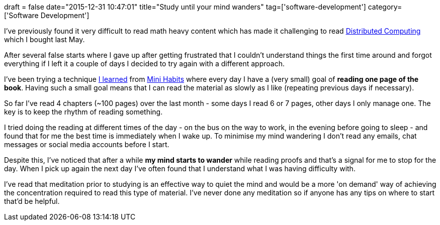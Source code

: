 +++
draft = false
date="2015-12-31 10:47:01"
title="Study until your mind wanders"
tag=['software-development']
category=['Software Development']
+++

I've previously found it very difficult to read math heavy content which has made it challenging to read http://www.amazon.co.uk/Distributed-Computing-2e-Fundamentals-Simulations/dp/0471453242/ref=sr_1_1?ie=UTF8&qid=1451556471&sr=8-1&keywords=distributed+computing+fundamentals[Distributed Computing] which I bought last May.

After several false starts where I gave up after getting frustrated that I couldn't understand things the first time around and forgot everything if I left it a couple of days I decided to try again with a different approach.

I've been trying a technique http://www.markhneedham.com/blog/2015/03/17/one-month-of-mini-habits/[I learned] from http://www.amazon.co.uk/Mini-Habits-Smaller-Bigger-Results-ebook/dp/B00HGKNBDK[Mini Habits] where every day I have a (very small) goal of *reading one page of the book*. Having such a small goal means that I can read the material as slowly as I like (repeating previous days if necessary).

So far I've read 4 chapters (~100 pages) over the last month - some days I read 6 or 7 pages, other days I only manage one. The key is to keep the rhythm of reading something.

I tried doing the reading at different times of the day - on the bus on the way to work, in the evening before going to sleep - and found that for me the best time is immediately when I wake up. To minimise my mind wandering I don't read any emails, chat messages or social media accounts before I start.

Despite this, I've noticed that after a while *my mind starts to wander* while reading proofs and that's a signal for me to stop for the day. When I pick up again the next day I've often found that I understand what I was having difficulty with.

I've read that meditation prior to studying is an effective way to quiet the mind and would be a more 'on demand' way of achieving the concentration required to read this type of material. I've never done any meditation so if anyone has any tips on where to start that'd be helpful.
